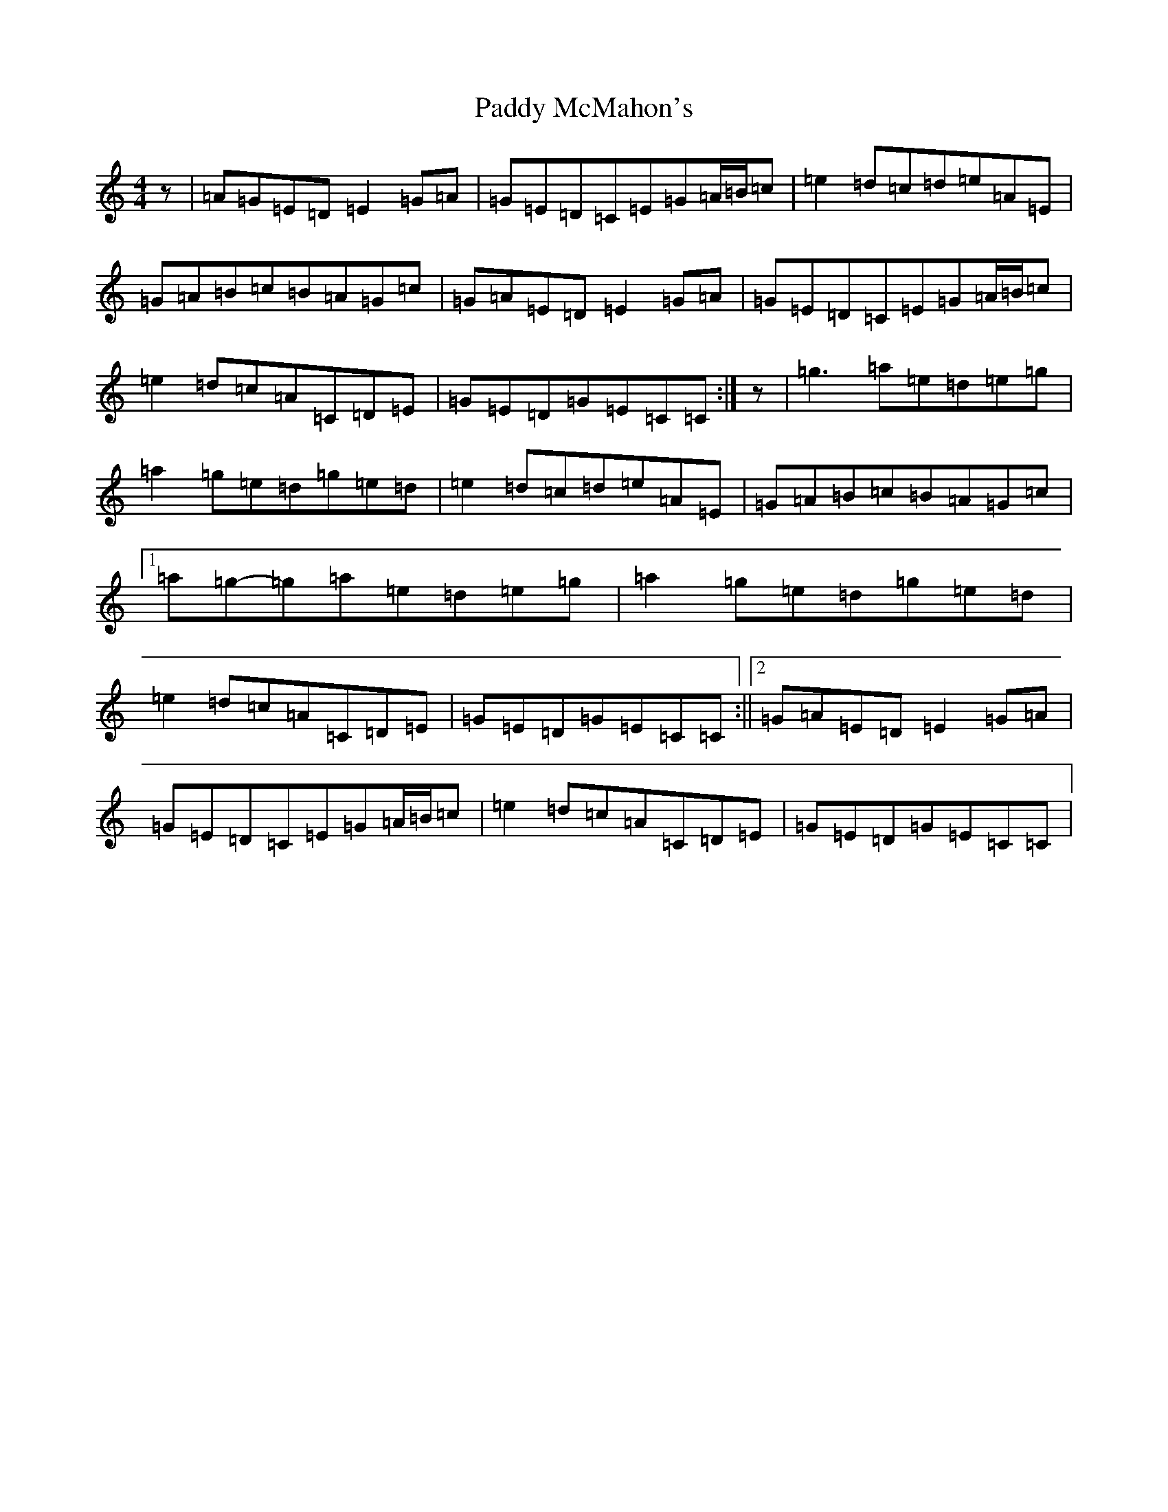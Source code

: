 X: 20300
T: Paddy McMahon's
S: https://thesession.org/tunes/13240#setting23056
R: reel
M:4/4
L:1/8
K: C Major
z|=A=G=E=D=E2=G=A|=G=E=D=C=E=G=A/2=B/2=c|=e2=d=c=d=e=A=E|=G=A=B=c=B=A=G=c|=G=A=E=D=E2=G=A|=G=E=D=C=E=G=A/2=B/2=c|=e2=d=c=A=C=D=E|=G=E=D=G=E=C=C:|z|=g3=a=e=d=e=g|=a2=g=e=d=g=e=d|=e2=d=c=d=e=A=E|=G=A=B=c=B=A=G=c|1=a=g-=g=a=e=d=e=g|=a2=g=e=d=g=e=d|=e2=d=c=A=C=D=E|=G=E=D=G=E=C=C:||2=G=A=E=D=E2=G=A|=G=E=D=C=E=G=A/2=B/2=c|=e2=d=c=A=C=D=E|=G=E=D=G=E=C=C|